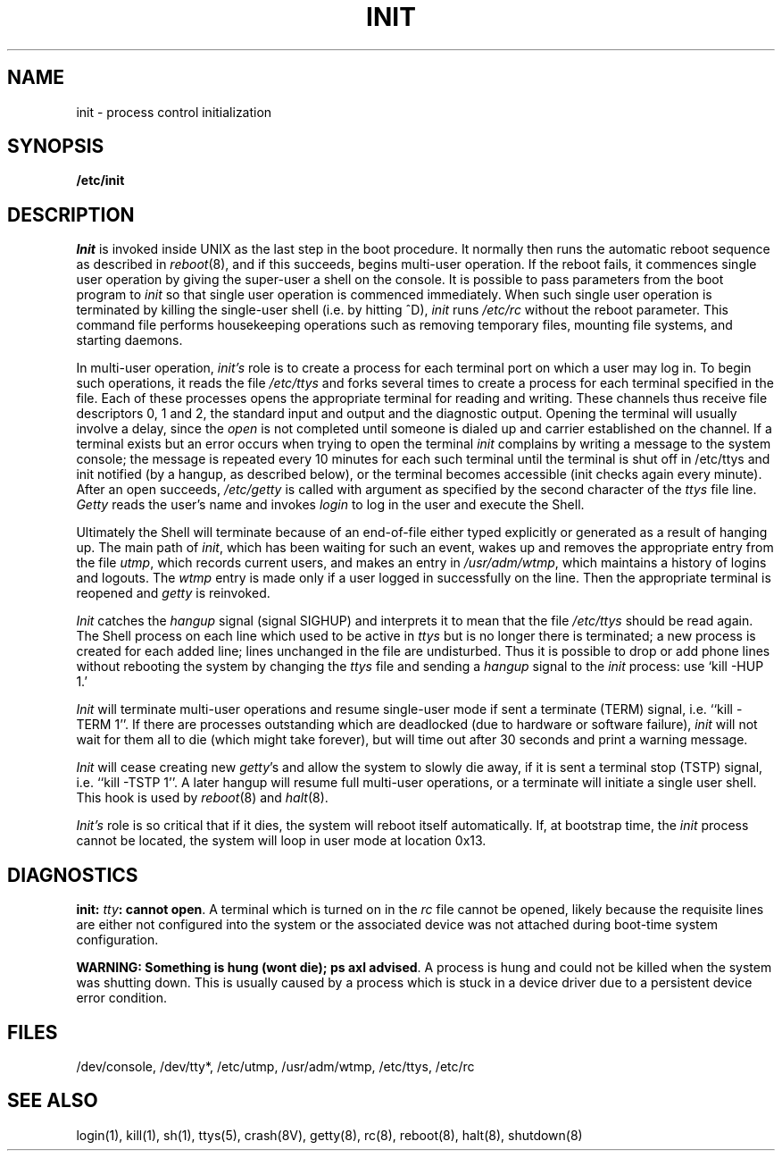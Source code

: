 .\" Copyright (c) 1980 Regents of the University of California.
.\" All rights reserved.  The Berkeley software License Agreement
.\" specifies the terms and conditions for redistribution.
.\"
.\"	@(#)init.8	5.1 (Berkeley) 04/27/85
.\"
.TH INIT 8 4/1/83
.UC 4
.SH NAME
init \- process control initialization
.SH SYNOPSIS
.B /etc/init
.SH DESCRIPTION
.I Init
is invoked inside UNIX as the last step in the boot procedure.
It normally then runs the automatic reboot sequence as described in
.IR reboot (8),
and if this succeeds, begins multi-user operation.
If the reboot fails, it commences single user operation by giving
the super-user a shell on the console.  It is possible to pass parameters
from the boot program to
.I init
so that single user operation is commenced immediately.
When such single user operation is terminated by killing the single-user
shell (i.e. by hitting ^D),
.I init
runs
.I /etc/rc
without the reboot parameter.
This command file
performs housekeeping operations
such as removing temporary files,
mounting file systems, and starting
daemons.
.PP
In multi-user operation, 
.I init's
role is to create a process for each
terminal port on which a user may log in.
To begin such operations, it reads the file
.I /etc/ttys
and
forks several times to create a process
for each terminal specified in the file.
Each of these processes opens the appropriate terminal
for reading and writing.  These channels thus
receive file descriptors 0, 1 and 2, the standard input and
output and the diagnostic output.
Opening the terminal will usually involve a delay,
since the
.IR open ""
is not completed until someone
is dialed up and carrier established on the channel.
If a terminal exists but an error occurs when trying to open the terminal
.I init
complains by writing a message to the system console;
the message is repeated every 10 minutes for each such terminal
until the terminal is shut off in /etc/ttys and init notified (by
a hangup, as described below), or the terminal becomes accessible
(init checks again every minute).
After an open succeeds,
.I /etc/getty
is called with argument as specified by the second character of
the
.I ttys
file line.
.I Getty
reads the user's name and invokes
.I login
to log in the user and execute the Shell.
.PP
Ultimately the Shell will terminate
because of an end-of-file either
typed explicitly or generated as a result of hanging up.
The main path of
.IR init ,
which has been waiting
for such an event,
wakes up and removes the appropriate entry from the
file
.IR utmp ,
which records current users, and
makes an entry in
.IR /usr/adm/wtmp ,
which maintains a history
of logins and logouts.
The
.I wtmp
entry is made only if a user logged in successfully on the line.
Then the appropriate terminal is reopened and
.I getty
is
reinvoked.
.PP
.I Init
catches the
.I hangup
signal (signal SIGHUP) and interprets it to mean that
the file
.I /etc/ttys
should be read again.
The Shell process on each line which used to be active
in
.I ttys
but is no longer there is terminated;
a new process is created for each added line;
lines unchanged in the file are undisturbed.
Thus it is possible to drop or add phone lines without
rebooting the system by changing the
.I ttys
file and sending a
.I hangup
signal to the
.I init
process: use `kill \-HUP 1.'
.PP
.I Init
will terminate multi-user operations and resume single-user mode
if sent a terminate (TERM) signal, i.e. ``kill \-TERM 1''.
If there are processes outstanding which are deadlocked (due to
hardware or software failure),
.I init
will not wait for them all to die (which might take forever), but
will time out after 30 seconds and print a warning message.
.PP
.I Init
will cease creating new
.IR getty 's
and allow the system to slowly die away, if it is sent a terminal stop (TSTP)
signal, i.e. ``kill \-TSTP 1''.  A later hangup will resume full
multi-user operations, or a terminate will initiate a single user shell.
This hook is used by
.IR reboot (8)
and
.IR halt (8).
.PP
.I Init's
role is so critical that if it dies, the system will reboot itself
automatically.
If, at bootstrap time, the
.I init
process cannot be located, the system will loop in user mode at location
0x13.
.SH DIAGNOSTICS
\fBinit: \fR\fItty\fR\|\fB: cannot open\fR.  A terminal which is turned
on in the \fIrc\fR file cannot be opened, likely because the requisite
lines are either not configured into the system or the associated device
was not attached during boot-time system configuration.
.LP
\fBWARNING: Something is hung (wont die); ps axl advised\fR.  A process
is hung and could not be killed when the system was shutting down.
This is usually caused by a process
which is stuck in a device driver due to a persistent device error condition.
.SH FILES
/dev/console,
/dev/tty*,
/etc/utmp,
/usr/adm/wtmp,
/etc/ttys,
/etc/rc
.SH "SEE ALSO"
login(1), kill(1), sh(1), ttys(5), crash(8V), getty(8), rc(8), reboot(8),
halt(8), shutdown(8)
